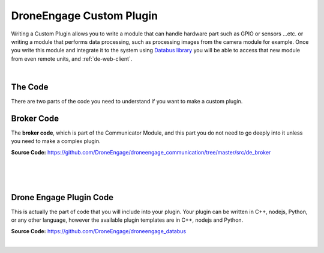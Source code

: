 .. _de-dev-plugin:


=========================
DroneEngage Custom Plugin
=========================


Writing a Custom Plugin allows you to write a module that can handle hardware part such as GPIO or sensors ...etc. 
or writing a module that performs data processing, such as processing images from the camera module for example.
Once you write this module and integrate it to the system using `Databus library <https://github.com/DroneEngage/droneengage_databus>`_ 
you will be able to access that new module from even remote units, and :ref:`de-web-client`.


|


--------
The Code
--------

There are two parts of the code you need to understand if you want to make a custom plugin.

-----------
Broker Code
-----------
The **broker code**, which is part of the Communicator Module, and this part you do not need to go deeply into it unless you need to 
make a complex plugin.

**Source Code:** `https://github.com/DroneEngage/droneengage_communication/tree/master/src/de_broker <https://github.com/DroneEngage/droneengage_communication/tree/master/src/de_broker>`_  

|
.. image:: ./images/broker_cpp.png
   :align: center
   :alt: Broker Diagram


|

.. image:: ./images/broker_cpp2.png
   :align: center
   :alt: Broker Diagram


|




------------------------
Drone Engage Plugin Code
------------------------

This is actually the part of code that you will include into your plugin. Your plugin can be written in C++, nodejs, Python, or any other language,
however the available plugin templates are in C++, nodejs and Python.

**Source Code:** `https://github.com/DroneEngage/droneengage_databus <https://github.com/DroneEngage/droneengage_databus>`_  

|





